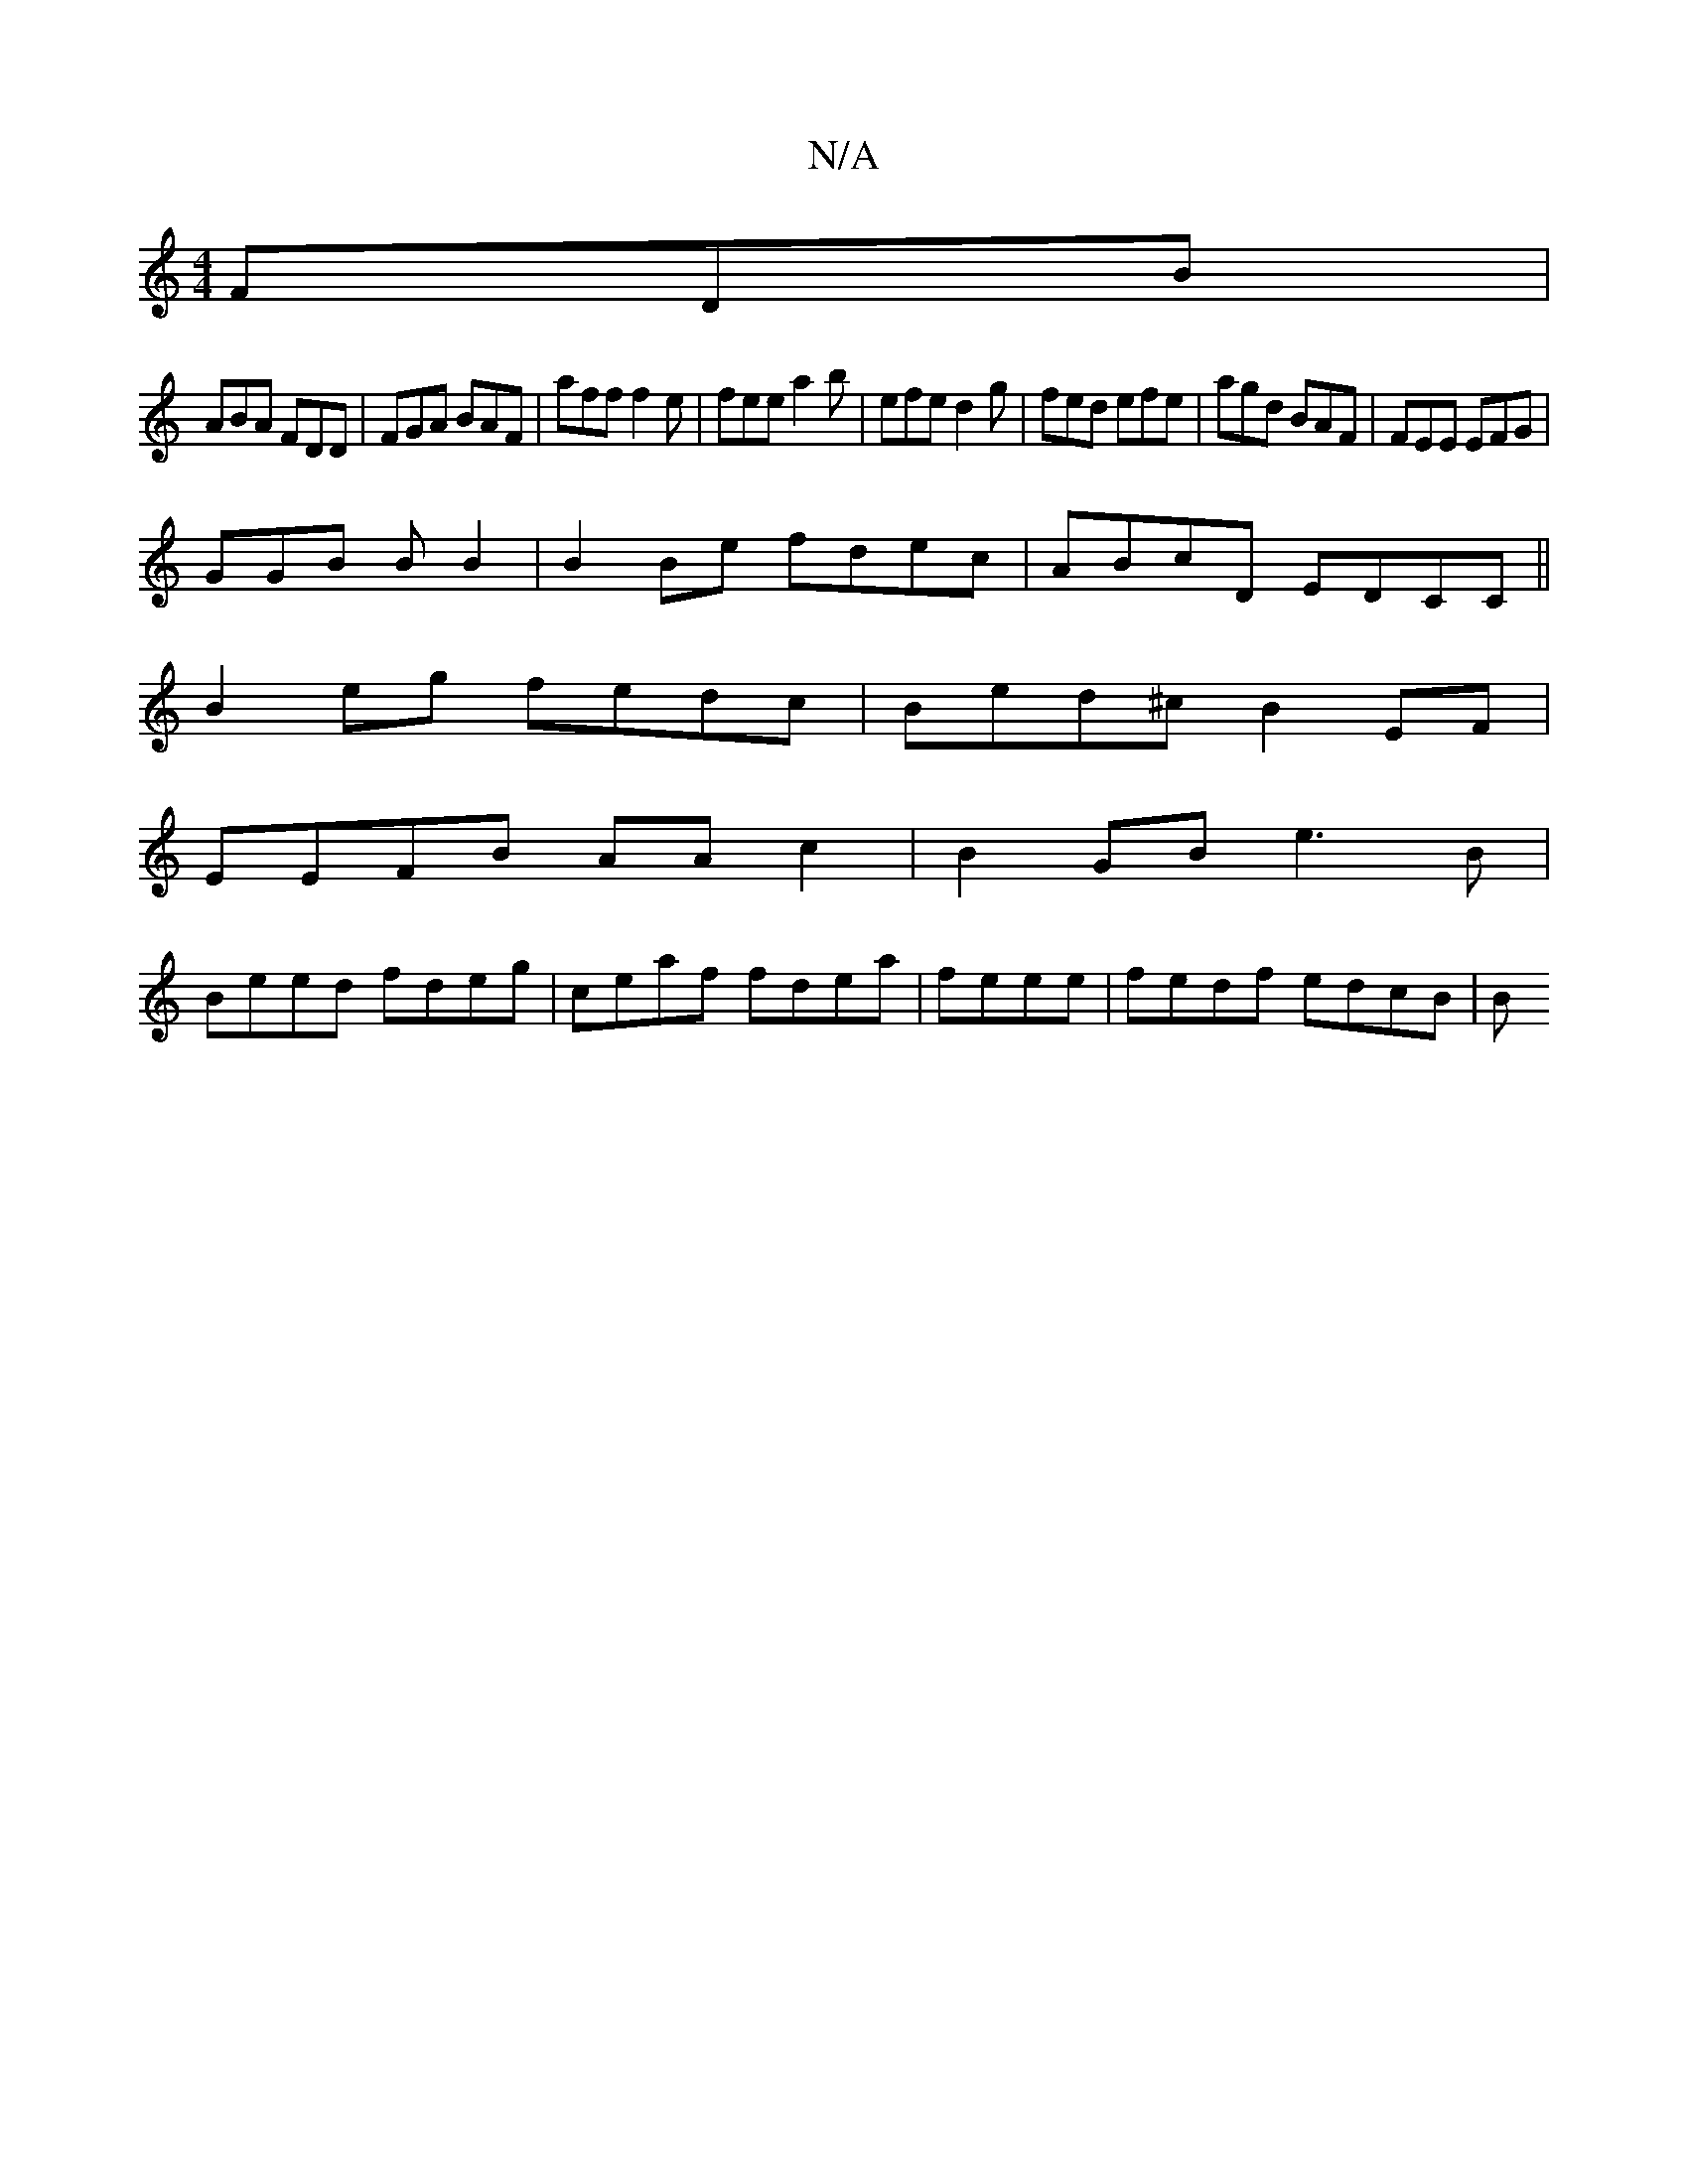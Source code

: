 X:1
T:N/A
M:4/4
R:N/A
K:Cmajor
FDB |
ABA FDD | FGA BAF | aff f2e | fee a2b | efe d2g | fed efe | agd BAF | FEE EFG |
GGB B B2 | B2Be fdec | ABcD EDCC ||
B2eg fedc|Bed^c B2EF|
EEFB AAc2|B2GB e3B|
Beed fdeg|ceaf fdea|feee|fedf edcB|B